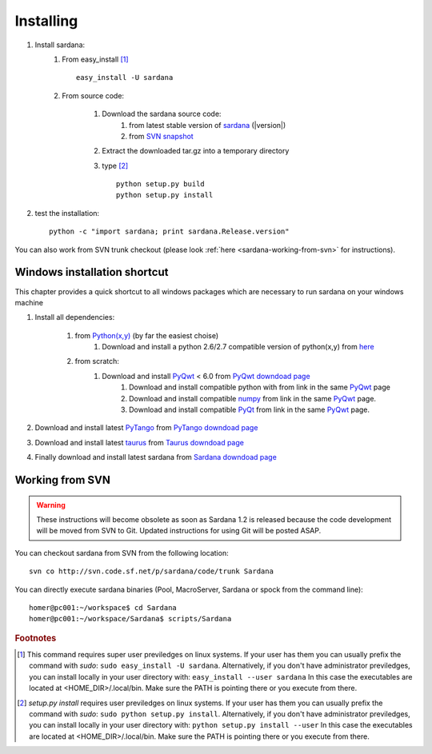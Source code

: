 
.. _sardana-installing:

==========
Installing
==========

#. Install sardana:
    #. From easy_install [1]_ ::
        
            easy_install -U sardana

    #. From source code:

        #. Download the sardana source code:
            #. from latest stable version of `sardana <http://pypi.python.org/pypi/sardana>`_ (|version|)
            #. from `SVN snapshot <https://sourceforge.net/p/sardana/code/HEAD/tarball?path=/trunk>`_
            
        #. Extract the downloaded tar.gz into a temporary directory

        #. type [2]_ ::
               
               python setup.py build
               python setup.py install

#. test the installation::
       
       python -c "import sardana; print sardana.Release.version"

You can also work from SVN trunk checkout
(please look :ref:`here <sardana-working-from-svn>` for instructions).


Windows installation shortcut
-----------------------------

This chapter provides a quick shortcut to all windows packages which are
necessary to run sardana on your windows machine

#. Install all dependencies:

    #. from `Python(x,y)`_ (by far the easiest choise)
        #. Download and install a python 2.6/2.7 compatible version of python(x,y)
           from `here <http://code.google.com/p/pythonxy>`_

    #. from scratch:
        #. Download and install `PyQwt`_ < 6.0 from `PyQwt downdoad page <http://pyqwt.sourceforge.net/download.html>`_
            #. Download and install compatible python with from link in the same `PyQwt`_ page
            #. Download and install compatible `numpy`_ from link in the same `PyQwt`_ page.
            #. Download and install compatible `PyQt`_ from link in the same `PyQwt`_ page.

#. Download and install latest `PyTango`_ from `PyTango downdoad page <http://pypi.python.org/pypi/PyTango>`_
#. Download and install latest `taurus`_ from `Taurus downdoad page <http://pypi.python.org/pypi/taurus>`_
#. Finally download and install latest sardana from `Sardana downdoad page <http://pypi.python.org/pypi/sardana>`_

.. _sardana-working-from-svn:

Working from SVN
----------------

.. warning:: These instructions will become obsolete as soon as Sardana 1.2 
             is released because the code development will be moved from SVN to
             Git. Updated instructions for using Git will be posted ASAP.

You can checkout sardana from SVN from the following location::

    svn co http://svn.code.sf.net/p/sardana/code/trunk Sardana

You can directly execute sardana binaries (Pool, MacroServer, Sardana or spock
from the command line)::

    homer@pc001:~/workspace$ cd Sardana
    homer@pc001:~/workspace/Sardana$ scripts/Sardana


.. rubric:: Footnotes

.. [1] This command requires super user previledges on linux systems. If your
       user has them you can usually prefix the command with *sudo*:
       ``sudo easy_install -U sardana``. Alternatively, if you don't have
       administrator previledges, you can install locally in your user
       directory with: ``easy_install --user sardana``
       In this case the executables are located at <HOME_DIR>/.local/bin. Make
       sure the PATH is pointing there or you execute from there.

.. [2] *setup.py install* requires user previledges on linux systems. If your
       user has them you can usually prefix the command with *sudo*: 
       ``sudo python setup.py install``. Alternatively, if you don't have
       administrator previledges, you can install locally in your user directory
       with: ``python setup.py install --user``
       In this case the executables are located at <HOME_DIR>/.local/bin. Make
       sure the PATH is pointing there or you execute from there.

.. _numpy: http://numpy.scipy.org/
.. _PLY: http://www.dabeaz.com/ply/
.. _Python(x,y): http://code.google.com/p/pythonxy/
.. _Python: http://www.python.org/

.. _SardanaPypi: http://pypi.python.org/pypi/sardana/
.. _Tango: http://www.tango-controls.org/
.. _PyTango: http://packages.python.org/PyTango/
.. _taurus: http://packages.python.org/taurus/
.. _QTango: http://www.tango-controls.org/download/index_html#qtango3
.. _taurus: http://packages.python.org/taurus/
.. _Qt: http://qt.nokia.com/products/
.. _PyQt: http://www.riverbankcomputing.co.uk/software/pyqt/
.. _PyQwt: http://pyqwt.sourceforge.net/
.. _IPython: http://ipython.org/
.. _ATK: http://www.tango-controls.org/Documents/gui/atk/tango-application-toolkit
.. _Qub: http://www.blissgarden.org/projects/qub/
.. _ESRF: http://www.esrf.eu/

